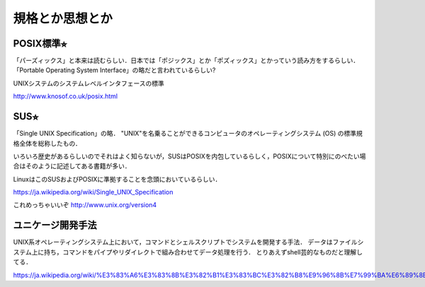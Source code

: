 ================
規格とか思想とか
================



POSIX標準⭐︎
============

「パーズィックス」と本来は読むらしい．日本では「ポジックス」とか「ポズィックス」とかっていう読み方をするらしい．
「Portable Operating System Interface」の略だと言われているらしい?

UNIXシステムのシステムレベルインタフェースの標準


http://www.knosof.co.uk/posix.html



SUS⭐︎
======

「Single UNIX Specification」の略．
"UNIX"を名乗ることができるコンピュータのオペレーティングシステム (OS) の標準規格全体を総称したもの．

いろいろ歴史があるらしいのでそれはよく知らないが，SUSはPOSIXを内包しているらしく，POSIXについて特別にのべたい場合はそのように記述してある書籍が多い．

LinuxはこのSUSおよびPOSIXに準拠することを念頭においているらしい．


https://ja.wikipedia.org/wiki/Single_UNIX_Specification

これめっちゃいいぞ 
http://www.unix.org/version4


ユニケージ開発手法
======================

UNIX系オペレーティングシステム上において，コマンドとシェルスクリプトでシステムを開発する手法．
データはファイルシステム上に持ち，コマンドをパイプやリダイレクトで組み合わせてデータ処理を行う．
とりあえずshell芸的なものだと理解してる．


https://ja.wikipedia.org/wiki/%E3%83%A6%E3%83%8B%E3%82%B1%E3%83%BC%E3%82%B8%E9%96%8B%E7%99%BA%E6%89%8B%E6%B3%95




